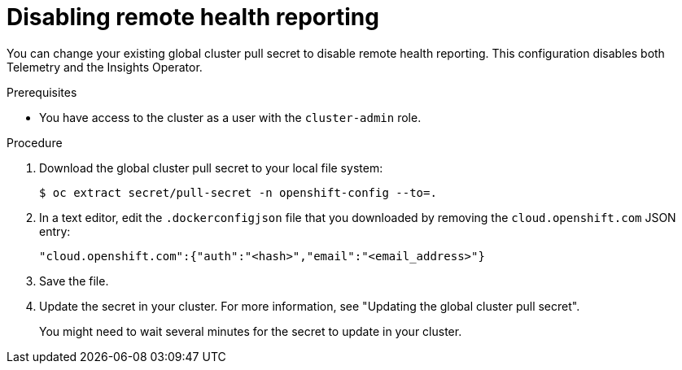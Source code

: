 // Module included in the following assemblies:
//
// * support/remote_health_monitoring/remote-health-reporting.adoc

:_mod-docs-content-type: PROCEDURE
[id="insights-operator-new-pull-secret_{context}"]
= Disabling remote health reporting

You can change your existing global cluster pull secret to disable remote health reporting. This configuration disables both Telemetry and the Insights Operator.

.Prerequisites

* You have access to the cluster as a user with the `cluster-admin` role.

.Procedure

. Download the global cluster pull secret to your local file system:
+
[source,terminal]
----
$ oc extract secret/pull-secret -n openshift-config --to=.
----

. In a text editor, edit the `.dockerconfigjson` file that you downloaded by removing the `cloud.openshift.com` JSON entry:
+
[source,json]
----
"cloud.openshift.com":{"auth":"<hash>","email":"<email_address>"}
----

. Save the file.

. Update the secret in your cluster. For more information, see "Updating the global cluster pull secret".
+
You might need to wait several minutes for the secret to update in your cluster. 

